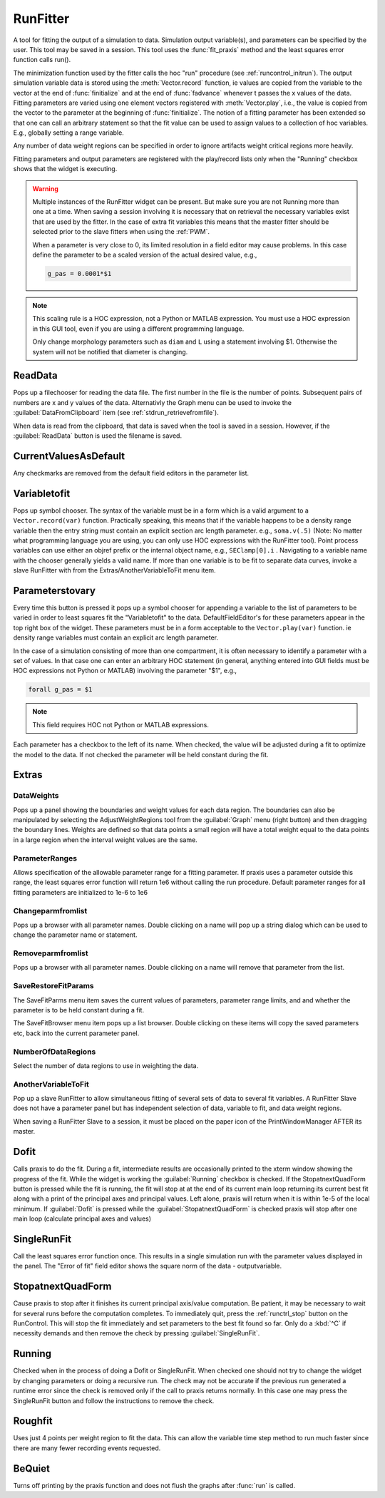 .. _runfit:


RunFitter
---------

A tool for fitting the output of a simulation to data. 
Simulation output variable(s), and parameters can be specified by the user. 
This tool may be saved in a session. This tool uses the :func:`fit_praxis` 
method and the least squares error function calls run(). 
 
The minimization function used by the fitter calls the hoc "run" 
procedure (see :ref:`runcontrol_initrun`). 
The output simulation variable data is stored using the 
:meth:`Vector.record` function, ie values are copied from the variable to the 
vector at the end of :func:`finitialize` and at the end of :func:`fadvance` whenever 
t passes the x values of the data.  Fitting parameters are varied using 
one element vectors registered with :meth:`Vector.play`, i.e., the value is 
copied from the vector to the parameter at the beginning of 
:func:`finitialize`. The notion of a fitting parameter has been extended so 
that one can call an arbitrary statement so that the fit value can 
be used to assign values to a collection of hoc variables. E.g., 
globally setting a range variable. 
 
Any number of data weight regions can be specified in order to ignore 
artifacts weight critical regions more heavily. 
 
Fitting parameters and output parameters are 
registered with the play/record lists only when the "Running" checkbox shows 
that the widget is executing. 
     

.. warning::
    Multiple instances of the RunFitter widget can be present. But make sure 
    you are not Running more than one at a time. When saving a session involving 
    it is necessary that on retrieval the necessary variables exist that 
    are used by the fitter. In the case of extra fit variables this means 
    that the master fitter should be selected prior to the slave fitters 
    when using the :ref:`PWM`.
     
    When a parameter is very close to 0, its limited resolution in 
    a field editor may cause problems. In this case define 
    the parameter to be a scaled version of the actual desired value, e.g., 

    .. code-block::
        none

        g_pas = 0.0001*$1 


.. note::

    This scaling rule is a HOC expression, not a Python or MATLAB expression.
    You must use a HOC expression in this GUI tool, even if you are using
    a different programming language.
     
    Only change morphology parameters such as ``diam`` and ``L`` using a statement 
    involving $1. Otherwise the system will not be notified that diameter 
    is changing. 

ReadData
~~~~~~~~

Pops up a filechooser for reading the data file. The first number in the file is 
the number of points. Subsequent pairs of numbers are x and y values of 
the data. Alternativly the Graph menu can be used to invoke the 
:guilabel:`DataFromClipboard` item (see :ref:`stdrun_retrievefromfile`).
 
When data is read from the clipboard, that data is saved when the 
tool is saved in a session. However, if the :guilabel:`ReadData` button is used 
the filename is saved. 
     

CurrentValuesAsDefault
~~~~~~~~~~~~~~~~~~~~~~

Any checkmarks are removed from the default field editors in the 
parameter list. 

Variabletofit
~~~~~~~~~~~~~

Pops up symbol chooser. The syntax of the variable must be in a form which 
is a valid argument to a ``Vector.record(var)`` function. Practically speaking, 
this means that if the variable happens to be a density range variable then the 
entry string must contain an explicit section arc length parameter. e.g., 
``soma.v(.5)`` (Note: No matter what programming language you are using, you
can only use HOC expressions with the RunFitter tool). 
Point process variables can use either an objref prefix or the 
internal object name, e.g., ``SEClamp[0].i`` . Navigating to a variable name 
with the chooser generally yields a valid name. If more than one variable 
is to be fit to separate data curves, invoke a slave RunFitter with 
from the Extras/AnotherVariableToFit menu item. 
     

Parameterstovary
~~~~~~~~~~~~~~~~

Every time this button is pressed it pops up a symbol chooser for appending 
a variable to the list of parameters to be varied in order to least 
squares fit the "Variabletofit" to the data. DefaultFieldEditor's for these 
parameters appear in the top right box of the widget. These parameters must 
be in a form acceptable to the ``Vector.play(var)`` function. ie density 
range variables must contain an explicit arc length parameter. 
 
In the case of a simulation consisting of more than one compartment, it 
is often necessary to identify a parameter with a set of values. In that 
case one can enter an arbitrary HOC statement (in general, anything entered
into GUI fields must be HOC expressions not Python or MATLAB)
involving the parameter "$1", e.g., 

.. code-block::
    none

    forall g_pas = $1 

 
.. note::

    This field requires HOC not Python or MATLAB expressions.

Each parameter has a checkbox to the left of its name. When checked, 
the value will be adjusted during a fit to optimize the model to the 
data. If not checked the parameter will be held constant during the 
fit. 
 

Extras
~~~~~~


DataWeights
===========

Pops up a panel showing the boundaries and weight values for each 
data region. The boundaries can also be manipulated by selecting the 
AdjustWeightRegions tool from the :guilabel:`Graph` menu (right button) and then 
dragging the boundary lines. Weights are defined so that data points 
a small region will have a total weight equal to the data points in 
a large region when the interval weight values are the same. 

ParameterRanges
===============

Allows specification of the allowable parameter range for a fitting parameter. 
If praxis uses a parameter outside this range, the least squares error function 
will return 1e6 without calling the run procedure. Default parameter ranges 
for all fitting parameters are initialized to 1e-6 to 1e6 
 

Changeparmfromlist
==================

Pops up a browser with all parameter names. Double clicking on a name 
will pop up a string dialog which can be used to change the parameter 
name or statement. 

Removeparmfromlist
==================

Pops up a browser with all parameter names. Double clicking on a name 
will remove that parameter from the list. 

SaveRestoreFitParams
====================

The SaveFitParms menu item 
saves the current values of parameters, parameter range limits, and 
and whether the parameter is to be held constant during a fit. 
 
The SaveFitBrowser menu item pops up a list browser. Double clicking 
on these items will copy the saved parameters etc, back into the current 
parameter panel. 
 

NumberOfDataRegions
===================

Select the number of data regions to use in weighting the data. 
 

AnotherVariableToFit
====================

Pop up a slave RunFitter to allow simultaneous fitting of several 
sets of data to several fit variables. A RunFitter Slave does not 
have a parameter panel but has independent selection of data, 
variable to fit, and data weight regions. 
 
When saving a RunFitter Slave to a session, it must be placed on the 
paper icon of the PrintWindowManager AFTER its master. 
 

Dofit
~~~~~

Calls praxis to do the fit. During a fit, intermediate results are 
occasionally printed to the xterm window showing the progress of the 
fit. While the widget is working the :guilabel:`Running` checkbox is checked. 
If the StopatnextQuadForm button is pressed while the fit is running, 
the fit will stop at at the end of its current main loop returning its 
current best fit along with a print of the principal axes and principal 
values. Left alone, praxis will return when it is within 1e-5 of the local 
minimum. If :guilabel:`Dofit` is pressed while the :guilabel:`StopatnextQuadForm` is checked 
praxis will stop after one main loop (calculate principal axes and values) 
 

SingleRunFit
~~~~~~~~~~~~

Call the least squares error function once. This results in a single 
simulation run with the parameter values displayed in the panel. The 
"Error of fit" field editor shows the square norm of the data - outputvariable. 
 

StopatnextQuadForm
~~~~~~~~~~~~~~~~~~

Cause praxis to stop after it finishes its current principal axis/value 
computation. Be patient, it may be necessary to wait for several runs 
before the computation completes. To immediately quit, press 
the :ref:`runctrl_stop` button on the RunControl. This will stop the fit immediately 
and set parameters to the best fit found so far. 
Only do a :kbd:`^C` if necessity demands and then 
remove the check by pressing :guilabel:`SingleRunFit`. 
 

Running
~~~~~~~

Checked when in the process of doing a Dofit or SingleRunFit. When checked 
one should not try to change the widget by changing parameters or doing 
a recursive run. The check may not be accurate if the previous run generated 
a runtime error since the check is removed only if the call to praxis 
returns normally. In this case one may press the SingleRunFit button and 
follow the instructions to remove the check. 
 

Roughfit
~~~~~~~~

Uses just 4 points per weight region to fit the data. This can 
allow the variable time step method to run much faster since there are 
many fewer recording events requested. 
 

BeQuiet
~~~~~~~

Turns off printing by the praxis function and does not flush 
the graphs after :func:`run` is called. 

